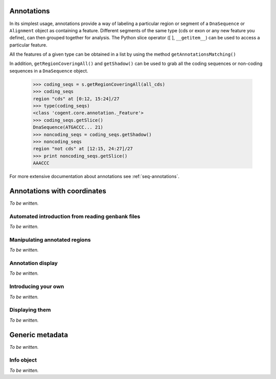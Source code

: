 Annotations
^^^^^^^^^^^

In its simplest usage, annotations provide a way of labeling a particular region or segment of a ``DnaSequence`` or ``Alignment`` object as containing a feature.  Different segments of the same type (cds or exon or any new feature you define), can then grouped together for analysis.  The Python slice operator ([ ], ``__getitem__``) can be used to access a particular feature.

All the features of a given type can be obtained in a list by using the method ``getAnnotationsMatching()``

.. doctest::

    >>> from cogent import DNA
    >>> s = DNA.makeSequence('ATGACCCTGTAAAAAATGTGTTAACCC',
    ...    Name='a')
    >>> cds1 = s.addFeature('cds','cds1', [(0,12)])
    >>> cds2 = s.addFeature('cds','cds2', [(15,24)])
    >>> s
    DnaSequence(ATGACCC... 27)
    >>> cds1
    cds "cds1" at [0:12]/27
    >>> type(cds1)
    <class 'cogent.core.annotation.AnnotatableFeature'>
    >>> s[cds2]
    DnaSequence(ATGTGTTAA)
    >>> all_cds = s.getAnnotationsMatching('cds')
    >>> all_cds
    [cds "cds1" at [0:12]/27, cds "cds2" at [15:24]/27]

In addition, ``getRegionCoveringAll()`` and ``getShadow()`` can be used to grab all the coding sequences or non-coding sequences in a ``DnaSequence`` object.

    >>> coding_seqs = s.getRegionCoveringAll(all_cds)
    >>> coding_seqs
    region "cds" at [0:12, 15:24]/27
    >>> type(coding_seqs)
    <class 'cogent.core.annotation._Feature'>
    >>> coding_seqs.getSlice()
    DnaSequence(ATGACCC... 21)
    >>> noncoding_seqs = coding_seqs.getShadow()
    >>> noncoding_seqs
    region "not cds" at [12:15, 24:27]/27
    >>> print noncoding_seqs.getSlice()
    AAACCC

For more extensive documentation about annotations see :ref:`seq-annotations`.

Annotations with coordinates
^^^^^^^^^^^^^^^^^^^^^^^^^^^^

*To be written.*

Automated introduction from reading genbank files
"""""""""""""""""""""""""""""""""""""""""""""""""

*To be written.*

Manipulating annotated regions
""""""""""""""""""""""""""""""

*To be written.*

Annotation display
""""""""""""""""""

*To be written.*

Introducing your own
""""""""""""""""""""

*To be written.*

Displaying them
"""""""""""""""

*To be written.*

Generic metadata
^^^^^^^^^^^^^^^^

*To be written.*

Info object
"""""""""""

*To be written.*

